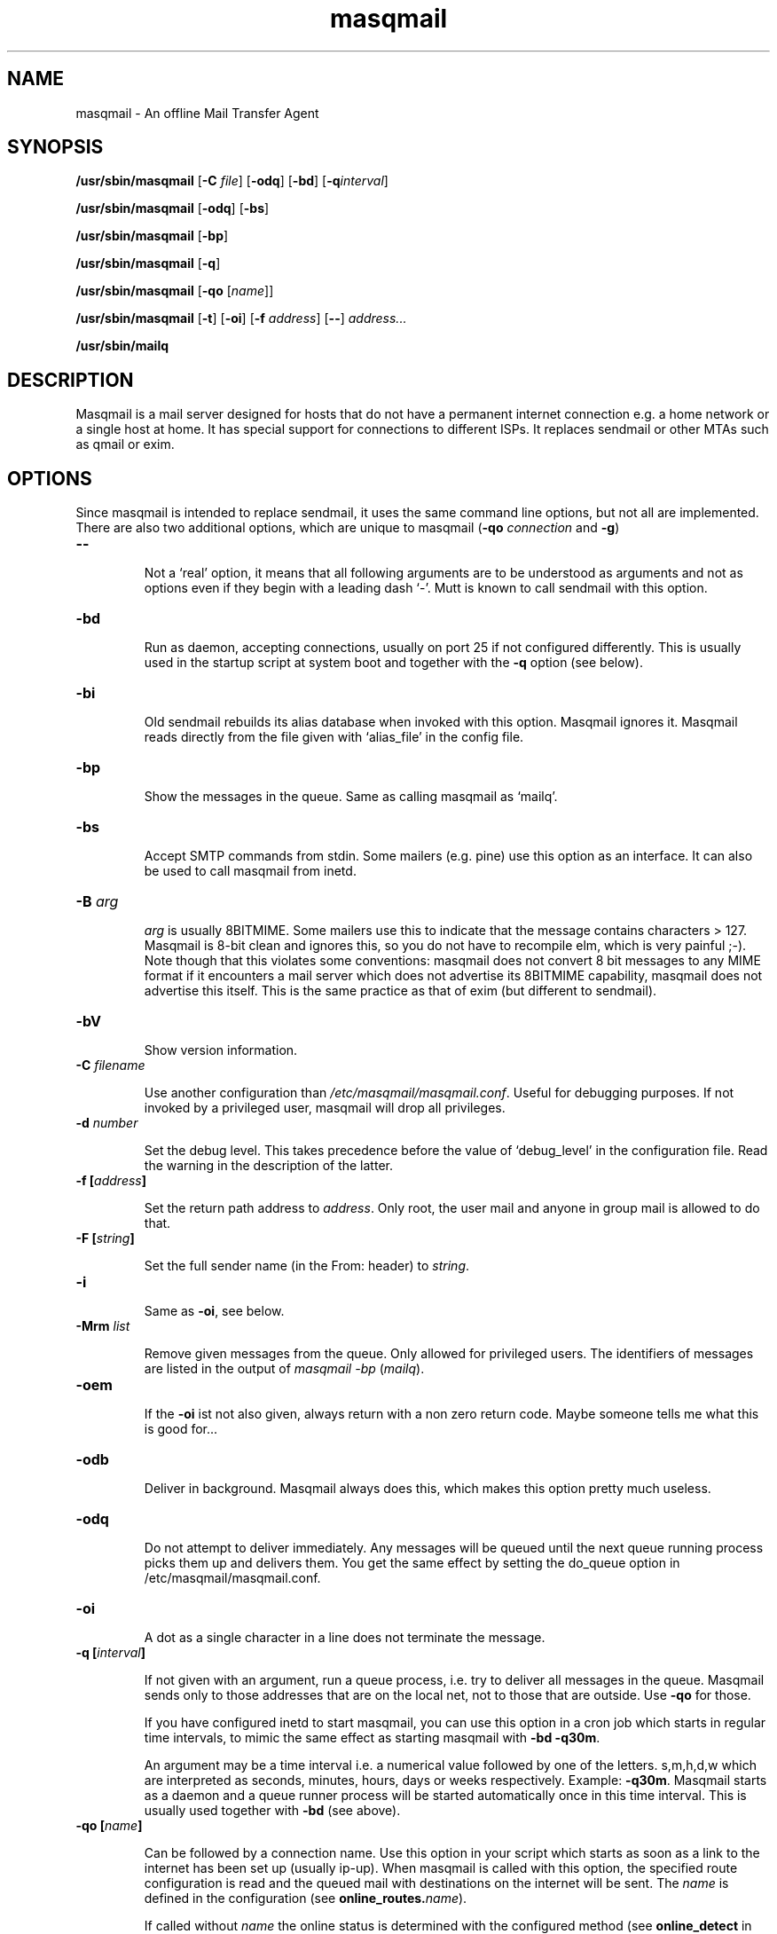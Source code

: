 .TH masqmail 8 2010-07-06 masqmail-0.2.25 "Maintenance Commands"

.SH NAME
masqmail \- An offline Mail Transfer Agent

.SH SYNOPSIS
\fB/usr/sbin/masqmail \fR[\fB\-C \fIfile\fR] [\fB\-odq\fR] [\fB\-bd\fR] [\fB\-q\fIinterval\fR]

\fB/usr/sbin/masqmail \fR[\fB\-odq\fR] [\fB\-bs\fR]

\fB/usr/sbin/masqmail \fR[\fB\-bp\fR]

\fB/usr/sbin/masqmail \fR[\fB\-q\fR]

\fB/usr/sbin/masqmail \fR[\fB\-qo \fR[\fIname\fR]]

\fB/usr/sbin/masqmail \fR[\fB\-t\fR] [\fB\-oi\fR] [\fB\-f \fIaddress\fR] [\fB\-\-\fR] \fIaddress...

\fB/usr/sbin/mailq\fR


.SH DESCRIPTION

Masqmail is a mail server designed for hosts that do not have a permanent internet connection
e.g. a home network or a single host at home.
It has special support for connections to different ISPs.
It replaces sendmail or other MTAs such as qmail or exim.


.SH OPTIONS

Since masqmail is intended to replace sendmail, it uses the same command line options,
but not all are implemented.
There are also two additional options, which are unique to masqmail
(\fB\-qo \fIconnection\fR and \fB\-g\fR)

.TP
\fB\-\-\fR

Not a `real' option, it means that all following arguments are to be understood
as arguments and not as options even if they begin with a leading dash `\-'.
Mutt is known to call sendmail with this option.

.TP
\fB\-bd\fR

Run as daemon, accepting connections, usually on port 25 if not configured differently.
This is usually used in the startup script at system boot and together with
the \fB\-q\fR option (see below).

.TP
\fB\-bi\fR

Old sendmail rebuilds its alias database when invoked with this option.
Masqmail ignores it.
Masqmail reads directly from the file given with `alias_file' in the config file.

.TP
\fB\-bp\fR

Show the messages in the queue. Same as calling masqmail as `mailq'.

.TP
\fB\-bs\fR

Accept SMTP commands from stdin.
Some mailers (e.g. pine) use this option as an interface.
It can also be used to call masqmail from inetd.

.TP
\fB\-B \fIarg\fR

\fIarg\fR is usually 8BITMIME.
Some mailers use this to indicate that the message contains characters > 127.
Masqmail is 8-bit clean and ignores this, so you do not have to recompile elm,
which is very painful ;-).
Note though that this violates some conventions:
masqmail does not convert 8 bit messages to any MIME format if it encounters
a mail server which does not advertise its 8BITMIME capability,
masqmail does not advertise this itself.
This is the same practice as that of exim (but different to sendmail).

.TP
\fB\-bV \fR

Show version information.

.TP
\fB\-C \fIfilename\fR

Use another configuration than \fI/etc/masqmail/masqmail.conf\fR.
Useful for debugging purposes.
If not invoked by a privileged user, masqmail will drop all privileges.

.TP
\fB\-d \fInumber\fR

Set the debug level.
This takes precedence before the value of `debug_level' in the configuration file.
Read the warning in the description of the latter.

.TP
\fB\-f [\fIaddress\fB]\fR

Set the return path address to \fIaddress\fR.
Only root, the user mail and anyone in group mail is allowed to do that.

.TP
\fB\-F [\fIstring\fB]\fR

Set the full sender name (in the From: header) to \fIstring\fR.

.TP
\fB\-i\fR

Same as \fB\-oi\fR, see below.

.TP
\fB\-Mrm \fIlist\fR

Remove given messages from the queue.
Only allowed for privileged users.
The identifiers of messages are listed in the output of
\fImasqmail \-bp\fP (\fImailq\fR).

.TP
\fB\-oem\fR

If the \fB\-oi\fR ist not also given, always return with a non zero return code.
Maybe someone tells me what this is good for...

.TP
\fB\-odb\fR

Deliver in background.
Masqmail always does this, which makes this option pretty much useless.

.TP
\fB\-odq\fR

Do not attempt to deliver immediately.
Any messages will be queued until the next queue running process picks them up and delivers them.
You get the same effect by setting the do_queue option in /etc/masqmail/masqmail.conf.

.TP
\fB\-oi\fR

A dot as a single character in a line does not terminate the message.

.TP
\fB\-q [\fIinterval\fB]\fR

If not given with an argument, run a queue process, i.e. try to deliver all messages in the queue.
Masqmail sends only to those addresses that are on the local net, not to those that are outside.
Use \fB\-qo\fR for those.

If you have configured inetd to start masqmail,
you can use this option in a cron job which starts in regular time intervals,
to mimic the same effect as starting masqmail with \fB\-bd \-q30m\fR.

An argument may be a time interval i.e. a numerical value followed by one of the letters.
s,m,h,d,w which are interpreted as seconds, minutes, hours, days or weeks respectively.
Example: \fB\-q30m\fR.
Masqmail starts as a daemon and a queue runner process will be started automatically
once in this time interval.
This is usually used together with \fB\-bd\fR (see above).

.TP
\fB\-qo [\fIname\fB]\fR

Can be followed by a connection name.
Use this option in your script which starts as soon as a link to the internet
has been set up (usually ip-up).
When masqmail is called with this option, the specified route configuration
is read and the queued mail with destinations on the internet will be sent.
The \fIname\fR is defined in the configuration (see \fBonline_routes.\fIname\fR).

If called without \fIname\fR the online status is determined with the configured
method (see \fBonline_detect\fR in \fBmasqmail.conf(5)\fR)

.TP
\fB\-t\fR

Read recipients from headers.
Delete `Bcc:' headers.
(Since 0.2.25, masqmail deletes Bcc: headers in all cases.)
If any arguments are given, these are interpreted as recipient addresses
and the message will not be sent to these,
although they might appear in To:, Cc:, or Bcc: headers.
I.e. the set of argument recipients is ``substracted'' from the set of header recipients.

This behavior is similar to exim's and smail's.
Postfix, in contrast, adds the arguments to the set of header recipients.
Sendmail seems to behave differently, depending on the version.
See exim(8) for further information.

.TP
\fB\-v\fR

Log also to stdout.
Currently, some log messages are marked as `write to stdout' and additionally,
all messages with priority `LOG_ALERT' and `LOG_WARNING' will be written to stdout
if this option is given. It is disabled in daemon mode.


.SH ENVIRONMENT FOR PIPES AND MDAS

For security reasons, before any pipe command from an alias expansion or an mda is called,
the environment variables will be completely discarded and newly set up. These are:

SENDER, RETURN_PATH \(en the return path.

SENDER_DOMAIN \(en the domain part of the return path.

SENDER_LOCAL \(en the local part of the return path.

RECEIVED_HOST \(en the host the message was received from (unless local).

LOCAL_PART, USER, LOGNAME \(en the local part of the (original) recipient.

MESSAGE_ID \(en the unique message id.
This is not necessarily identical with the Message ID as given in the Message ID: header.

QUALIFY_DOMAIN \(en the domain which will be appended to unqualified addresses.


.SH FILES

\fI/etc/masqmail/masqmail.conf\fR is the main configuration for masqmail.
Depending on the settings in this file, you will also have other configuration
files in \fI/etc/masqmail/\fR.

\fI/var/spool/masqmail/\fR is the spool directory where masqmail stores
its spooled messages.

\fI/var/spool/mail/\fR is the directory where locally delivered mail will be put,
if not configured differently in \fImasqmail.conf\fR.

\fI/var/log/masqmail/\fR is the directory where masqmail stores its log mesages.
This can also be somewhere else if configured differently by your sysadmin or the package mantainer.


.SH CONFORMING TO

RFC 821, 822, 1869, 1870, 2197, 2554 (SMTP)

RFC 1321 (MD5)

RFC 2195 (CRAM-MD5)


.SH AUTHOR

Masqmail was written by Oliver Kurth.
It is now maintained by Markus Schnalke <meillo@marmaro.de>.

You will find the newest version of masqmail at \fBhttp://marmaro.de/prog/masqmail/\fR.
There is also a mailing list, you will find information about it at masqmail's main site.


.SH BUGS

Please report them to the mailing list.


.SH SEE ALSO

\fBmasqmail.conf(5)\fR, \fBmasqmail.route(5)\fR, \fBmasqmail.aliases(5)\fR
